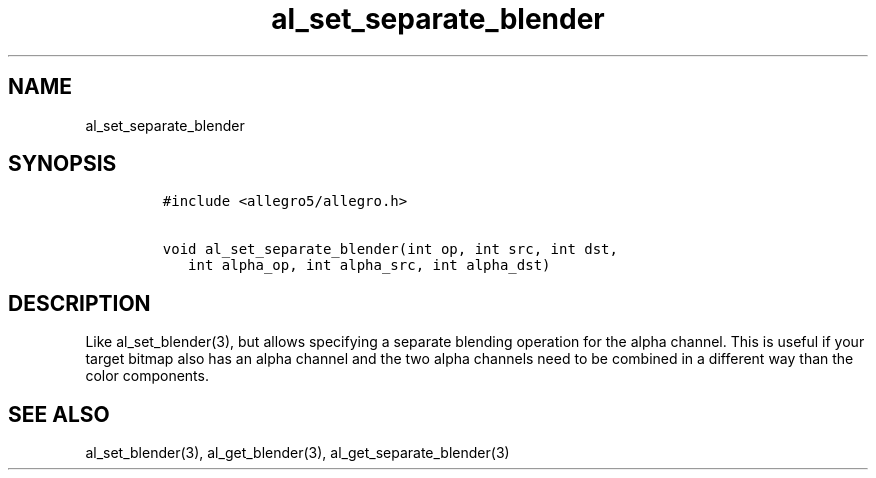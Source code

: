 .TH al_set_separate_blender 3 "" "Allegro reference manual"
.SH NAME
.PP
al_set_separate_blender
.SH SYNOPSIS
.IP
.nf
\f[C]
#include\ <allegro5/allegro.h>

void\ al_set_separate_blender(int\ op,\ int\ src,\ int\ dst,
\ \ \ int\ alpha_op,\ int\ alpha_src,\ int\ alpha_dst)
\f[]
.fi
.SH DESCRIPTION
.PP
Like al_set_blender(3), but allows specifying a separate blending
operation for the alpha channel.
This is useful if your target bitmap also has an alpha channel and
the two alpha channels need to be combined in a different way than
the color components.
.SH SEE ALSO
.PP
al_set_blender(3), al_get_blender(3), al_get_separate_blender(3)
